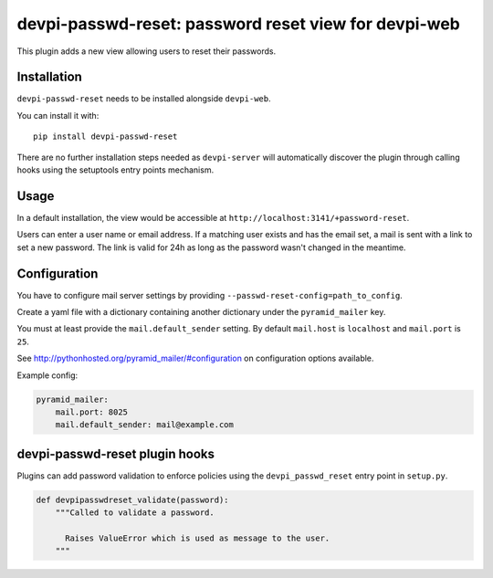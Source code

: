 devpi-passwd-reset: password reset view for devpi-web
=====================================================

This plugin adds a new view allowing users to reset their passwords.


Installation
------------

``devpi-passwd-reset`` needs to be installed alongside ``devpi-web``.

You can install it with::

    pip install devpi-passwd-reset

There are no further installation steps needed as ``devpi-server`` will automatically discover the plugin through calling hooks using the setuptools entry points mechanism.


Usage
-----

In a default installation, the view would be accessible at ``http://localhost:3141/+password-reset``.

Users can enter a user name or email address.
If a matching user exists and has the email set, a mail is sent with a link to set a new password.
The link is valid for 24h as long as the password wasn't changed in the meantime.

Configuration
-------------

You have to configure mail server settings by providing ``--passwd-reset-config=path_to_config``.

Create a yaml file with a dictionary containing another dictionary under the ``pyramid_mailer`` key.

You must at least provide the ``mail.default_sender`` setting.
By default ``mail.host`` is ``localhost`` and ``mail.port`` is ``25``.

See http://pythonhosted.org/pyramid_mailer/#configuration on configuration options available.

Example config:

.. code-block:: yaml

    pyramid_mailer:
        mail.port: 8025
        mail.default_sender: mail@example.com


devpi-passwd-reset plugin hooks
-------------------------------

Plugins can add password validation to enforce policies using the ``devpi_passwd_reset`` entry point in ``setup.py``.

.. code-block:: python

    def devpipasswdreset_validate(password):
        """Called to validate a password.

          Raises ValueError which is used as message to the user.
        """
